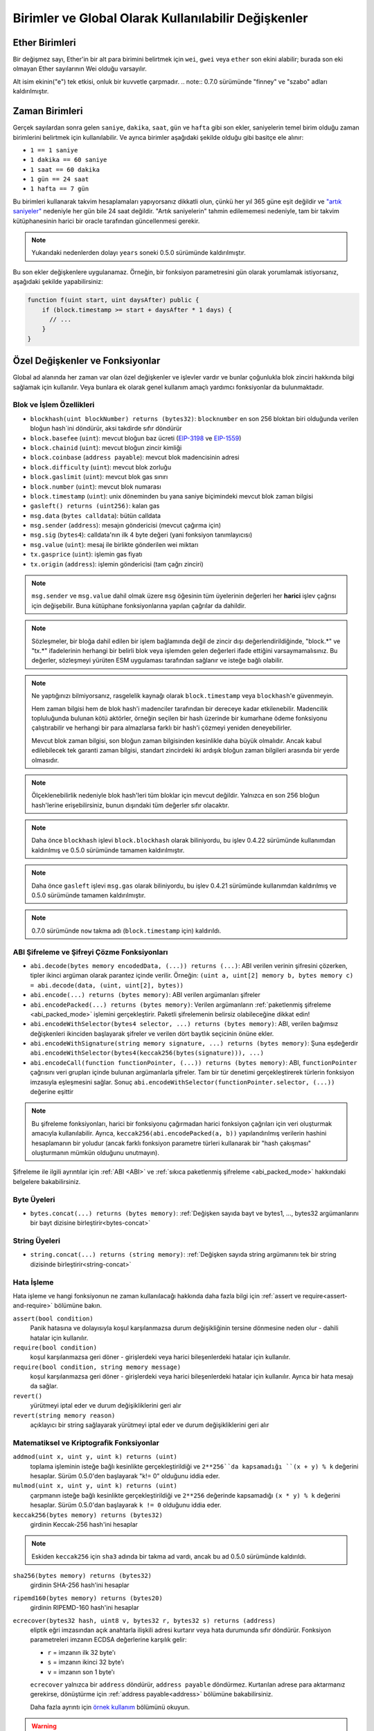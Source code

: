**********************************************************
Birimler ve Global Olarak Kullanılabilir Değişkenler
**********************************************************

.. index:: wei, finney, szabo, gwei, ether

Ether Birimleri
================

Bir değişmez sayı, Ether'in bir alt para birimini belirtmek için ``wei``, ``gwei`` veya ``ether`` son ekini alabilir; burada son eki olmayan Ether sayılarının Wei olduğu varsayılır.

.. code-block:: solidity
    :force:

    assert(1 wei == 1);
    assert(1 gwei == 1e9);
    assert(1 ether == 1e18);

Alt isim ekinin("e") tek etkisi, onluk bir kuvvetle çarpmadır.
.. note::
0.7.0 sürümünde "finney" ve "szabo" adları kaldırılmıştır.

.. index:: time, seconds, minutes, hours, days, weeks, years

Zaman Birimleri
================

Gerçek sayılardan sonra gelen ``saniye``, ``dakika``, ``saat``, ``gün`` ve
``hafta`` gibi son ekler, saniyelerin temel birim olduğu zaman birimlerini
belirtmek için kullanılabilir. Ve ayrıca birimler aşağıdaki şekilde olduğu
gibi basitçe ele alınır:

* ``1 == 1 saniye``
* ``1 dakika == 60 saniye``
* ``1 saat == 60 dakika``
* ``1 gün == 24 saat``
* ``1 hafta == 7 gün``

Bu birimleri kullanarak takvim hesaplamaları yapıyorsanız dikkatli olun, çünkü her
yıl 365 güne eşit değildir ve `"artık saniyeler" <https://en.wikipedia.org/wiki/Leap_second>`_
nedeniyle her gün bile 24 saat değildir. "Artık saniyelerin" tahmin edilememesi nedeniyle, tam
bir takvim kütüphanesinin harici bir oracle tarafından güncellenmesi gerekir.

.. note::
    Yukarıdaki nedenlerden dolayı ``years`` soneki 0.5.0 sürümünde kaldırılmıştır.

Bu son ekler değişkenlere uygulanamaz. Örneğin, bir fonksiyon parametresini gün olarak
yorumlamak istiyorsanız, aşağıdaki şekilde yapabilirsiniz:

.. code-block:: solidity

    function f(uint start, uint daysAfter) public {
        if (block.timestamp >= start + daysAfter * 1 days) {
          // ...
        }
    }

.. _special-variables-functions:

Özel Değişkenler ve Fonksiyonlar
=================================

Global ad alanında her zaman var olan özel değişkenler ve işlevler vardır ve bunlar
çoğunlukla blok zinciri hakkında bilgi sağlamak için kullanılır. Veya bunlara ek olarak
genel kullanım amaçlı yardımcı fonksiyonlar da bulunmaktadır.

.. index:: abi, block, coinbase, difficulty, encode, number, block;number, timestamp, block;timestamp, msg, data, gas, sender, value, gas price, origin


Blok ve İşlem Özellikleri
--------------------------------

- ``blockhash(uint blockNumber) returns (bytes32)``: ``blocknumber`` en son 256 bloktan biri olduğunda verilen bloğun hash`ini döndürür, aksi takdirde sıfır döndürür
- ``block.basefee`` (``uint``): mevcut bloğun baz ücreti (`EIP-3198 <https://eips.ethereum.org/EIPS/eip-3198>`_ ve `EIP-1559 <https://eips.ethereum.org/EIPS/eip-1559>`_)
- ``block.chainid`` (``uint``): mevcut bloğun zincir kimliği
- ``block.coinbase`` (``address payable``): mevcut blok madencisinin adresi
- ``block.difficulty`` (``uint``): mevcut blok zorluğu
- ``block.gaslimit`` (``uint``): mevcut blok gas sınırı
- ``block.number`` (``uint``): mevcut blok numarası
- ``block.timestamp`` (``uint``): unix döneminden bu yana saniye biçimindeki mevcut blok zaman bilgisi
- ``gasleft() returns (uint256)``: kalan gas
- ``msg.data`` (``bytes calldata``): bütün calldata
- ``msg.sender`` (``address``): mesajın göndericisi (mevcut çağırma için)
- ``msg.sig`` (``bytes4``): calldata'nın ilk 4 byte değeri (yani fonksiyon tanımlayıcısı)
- ``msg.value`` (``uint``): mesaj ile birlikte gönderilen wei miktarı
- ``tx.gasprice`` (``uint``): işlemin gas fiyatı
- ``tx.origin`` (``address``): işlemin göndericisi (tam çağrı zinciri)

.. note::
    ``msg.sender`` ve ``msg.value`` dahil olmak üzere ``msg`` öğesinin tüm üyelerinin değerleri
    her **harici** işlev çağrısı için değişebilir. Buna kütüphane fonksiyonlarına yapılan çağrılar
    da dahildir.

.. note::
    Sözleşmeler, bir bloğa dahil edilen bir işlem bağlamında değil de zincir dışı değerlendirildiğinde,
    "block.*" ve "tx.*" ifadelerinin herhangi bir belirli blok veya işlemden gelen değerleri ifade ettiğini
    varsaymamalısınız. Bu değerler, sözleşmeyi yürüten ESM uygulaması tarafından sağlanır ve isteğe bağlı olabilir.

.. note::
    Ne yaptığınızı bilmiyorsanız, rasgelelik kaynağı olarak ``block.timestamp`` veya ``blockhash``'e güvenmeyin.

    Hem zaman bilgisi hem de blok hash'i madenciler tarafından bir dereceye kadar etkilenebilir.
    Madencilik topluluğunda bulunan kötü aktörler, örneğin seçilen bir hash üzerinde bir kumarhane
    ödeme fonksiyonu çalıştırabilir ve herhangi bir para almazlarsa farklı bir hash'i çözmeyi yeniden deneyebilirler.

    Mevcut blok zaman bilgisi, son bloğun zaman bilgisinden kesinlikle daha büyük olmalıdır. Ancak kabul
    edilebilecek tek garanti zaman bilgisi, standart zincirdeki iki ardışık bloğun zaman bilgileri arasında
    bir yerde olmasıdır.

.. note::
    Ölçeklenebilirlik nedeniyle blok hash'leri tüm bloklar için mevcut değildir. Yalnızca en son 256 bloğun
    hash'lerine erişebilirsiniz, bunun dışındaki tüm değerler sıfır olacaktır.

.. note::
    Daha önce ``blockhash`` işlevi ``block.blockhash`` olarak biliniyordu, bu işlev 0.4.22 sürümünde kullanımdan
    kaldırılmış ve 0.5.0 sürümünde tamamen kaldırılmıştır.

.. note::
    Daha önce ``gasleft`` işlevi ``msg.gas`` olarak biliniyordu, bu işlev 0.4.21 sürümünde kullanımdan kaldırılmış
    ve 0.5.0 sürümünde tamamen kaldırılmıştır.

.. note::
    0.7.0 sürümünde ``now`` takma adı (``block.timestamp`` için) kaldırıldı.

.. index:: abi, encoding, packed

ABI Şifreleme ve Şifreyi Çözme Fonksiyonları
----------------------------------------------

- ``abi.decode(bytes memory encodedData, (...)) returns (...)``: ABI verilen verinin şifresini çözerken, tipler ikinci argüman olarak parantez içinde verilir. Örneğin: ``(uint a, uint[2] memory b, bytes memory c) = abi.decode(data, (uint, uint[2], bytes))``
- ``abi.encode(...) returns (bytes memory)``: ABI verilen argümanları şifreler
- ``abi.encodePacked(...) returns (bytes memory)``: Verilen argümanların :ref:`paketlenmiş şifreleme <abi_packed_mode>` işlemini gerçekleştirir. Paketli şifrelemenin belirsiz olabileceğine dikkat edin!
- ``abi.encodeWithSelector(bytes4 selector, ...) returns (bytes memory)``: ABI, verilen bağımsız değişkenleri ikinciden başlayarak şifreler ve verilen dört baytlık seçicinin önüne ekler.
- ``abi.encodeWithSignature(string memory signature, ...) returns (bytes memory)``: Şuna eşdeğerdir ``abi.encodeWithSelector(bytes4(keccak256(bytes(signature))), ...)``
- ``abi.encodeCall(function functionPointer, (...)) returns (bytes memory)``: ABI, ``functionPointer`` çağrısını veri grupları içinde bulunan argümanlarla şifreler. Tam bir tür denetimi gerçekleştirerek türlerin fonksiyon imzasıyla eşleşmesini sağlar. Sonuç ``abi.encodeWithSelector(functionPointer.selector, (...))`` değerine eşittir

.. note::
    Bu şifreleme fonksiyonları, harici bir fonksiyonu çağırmadan harici fonksiyon çağrıları
    için veri oluşturmak amacıyla kullanılabilir. Ayrıca, ``keccak256(abi.encodePacked(a, b))``
    yapılandırılmış verilerin hashini hesaplamanın bir yoludur (ancak farklı fonksiyon parametre
    türleri kullanarak bir "hash çakışması" oluşturmanın mümkün olduğunu unutmayın).

Şifreleme ile ilgili ayrıntılar için :ref:`ABI <ABI>` ve
:ref:`sıkıca paketlenmiş şifreleme <abi_packed_mode>` hakkındaki belgelere bakabilirsiniz.

.. index:: bytes members

Byte Üyeleri
----------------

- ``bytes.concat(...) returns (bytes memory)``: :ref:`Değişken sayıda bayt ve bytes1, ..., bytes32 argümanlarını bir bayt dizisine birleştirir<bytes-concat>`

.. index:: string members

String Üyeleri
-----------------

- ``string.concat(...) returns (string memory)``: :ref:`Değişken sayıda string argümanını tek bir string dizisinde birleştirir<string-concat>`


.. index:: assert, revert, require

Hata İşleme
--------------

Hata işleme ve hangi fonksiyonun ne zaman kullanılacağı hakkında daha fazla
bilgi için :ref:`assert ve require<assert-and-require>` bölümüne bakın.

``assert(bool condition)``
    Panik hatasına ve dolayısıyla koşul karşılanmazsa durum değişikliğinin tersine dönmesine neden olur - dahili hatalar için kullanılır.

``require(bool condition)``
    koşul karşılanmazsa geri döner - girişlerdeki veya harici bileşenlerdeki hatalar için kullanılır.

``require(bool condition, string memory message)``
    koşul karşılanmazsa geri döner - girişlerdeki veya harici bileşenlerdeki hatalar için kullanılır. Ayrıca bir hata mesajı da sağlar.

``revert()``
    yürütmeyi iptal eder ve durum değişikliklerini geri alır

``revert(string memory reason)``
    açıklayıcı bir string sağlayarak yürütmeyi iptal eder ve durum değişikliklerini geri alır

.. index:: keccak256, ripemd160, sha256, ecrecover, addmod, mulmod, cryptography,

.. _mathematical-and-cryptographic-functions:

Matematiksel ve Kriptografik Fonksiyonlar
------------------------------------------

``addmod(uint x, uint y, uint k) returns (uint)``
    toplama işleminin isteğe bağlı kesinlikte gerçekleştirildiği ve ``2**256``da kapsamadığı ``(x + y) % k`` değerini hesaplar. Sürüm 0.5.0'den başlayarak "k!= 0" olduğunu iddia eder.

``mulmod(uint x, uint y, uint k) returns (uint)``
    çarpmanın isteğe bağlı kesinlikte gerçekleştirildiği ve ``2**256`` değerinde kapsamadığı ``(x * y) % k`` değerini hesaplar. Sürüm 0.5.0'dan başlayarak ``k != 0`` olduğunu iddia eder.

``keccak256(bytes memory) returns (bytes32)``
    girdinin Keccak-256 hash'ini hesaplar

.. note::

    Eskiden ``keccak256`` için ``sha3`` adında bir takma ad vardı, ancak bu ad 0.5.0 sürümünde kaldırıldı.

``sha256(bytes memory) returns (bytes32)``
    girdinin SHA-256 hash'ini hesaplar

``ripemd160(bytes memory) returns (bytes20)``
    girdinin RIPEMD-160 hash'ini hesaplar

``ecrecover(bytes32 hash, uint8 v, bytes32 r, bytes32 s) returns (address)``
    eliptik eğri imzasından açık anahtarla ilişkili adresi kurtarır veya hata durumunda sıfır döndürür.
    Fonksiyon parametreleri imzanın ECDSA değerlerine karşılık gelir:

    * ``r`` = imzanın ilk 32 byte'ı
    * ``s`` = imzanın ikinci 32 byte'ı
    * ``v`` = imzanın son 1 byte'ı

    ``ecrecover`` yalnızca bir ``address`` döndürür, ``address payable`` döndürmez. Kurtarılan adrese para aktarmanız gerekirse,
    dönüştürme için :ref:`address payable<address>` bölümüne bakabilirsiniz.

    Daha fazla ayrıntı için `örnek kullanım <https://ethereum.stackexchange.com/questions/1777/workflow-on-signing-a-string-with-private-key-followed-by-signature-verificatio>`_ bölümünü okuyun.

.. warning::

    Eğer ``ecrecover`` kullanıyorsanız, geçerli bir imzanın ilgili özel anahtarın (private key) bilinmesini
    gerektirmeden farklı bir geçerli imzaya dönüştürülebileceğini unutmayın. Homestead hard fork'unda bu sorun
    _transaction_ signatures için düzeltildi (bkz. `EIP-2 <https://eips.ethereum.org/EIPS/eip-2#specification>`_),
    ancak ecrecover fonksiyonu değişmeden kaldı.

    İmzaların benzersiz olmasını istemediğiniz veya bunları öğeleri tanımlamak için kullanmadığınız sürece
    bu genellikle bir sorun değildir. OpenZeppelin, bu sorun olmadan ``ecrecover`` için bir wrapper olarak
    kullanabileceğiniz bir `ECDSA yardımcı kütüphanesine <https://docs.openzeppelin.com/contracts/2.x/api/cryptography#ECDSA>`_ sahiptir.

.. note::

    Bir *özel blok zincirinde* ``sha256``, ``ripemd160`` veya ``ecrecover`` çalıştırırken, Out-of-Gas (Bitmiş Gas) ile karşılaşabilirsiniz. Bunun nedeni, bu
    fonksiyonların "önceden derlenmiş sözleşmeler" olarak uygulanması ve yalnızca ilk mesajı aldıktan sonra gerçekten var olmalarıdır (sözleşme kodları sabit
    kodlanmış olsa da). Mevcut olmayan sözleşmelere gönderilen mesajlar daha pahalıdır ve bu nedenle yürütme sırasında Out-of-Gas (Bitmiş Gas) hatasıyla karşılaşabilir.
    Bu sorun için geçici bir çözüm, gerçek sözleşmelerinizde kullanmadan önce her bir sözleşmeye Wei (örneğin 1) göndermektir. Bu sorun, ana veya test ağında bir geçerli değildir.

.. index:: balance, codehash, send, transfer, call, callcode, delegatecall, staticcall

.. _address_related:

Adres Tipleri Üyeleri
------------------------

``<address>.balance`` (``uint256``)
    Wei biçimindeki :ref:`address` bakiyesi

``<address>.code`` (``bytes memory``)
    ref:`address` adresindeki kod (boş olabilir)

``<address>.codehash`` (``bytes32``)
    ref:`address` kod hash'i

``<address payable>.transfer(uint256 amount)``
    verilen Wei miktarını :ref:`address` ‘ine gönderir, başarısız olması durumunda geri döner, 2300 gas ücreti iletir, ayarlanabilir değildir

``<address payable>.send(uint256 amount) returns (bool)``
    verilen Wei miktarını :ref:`address` 'ine gönderir, başarısız olması durumunda ``false`` döndürür, 2300 gas ücreti iletir, ayarlanabilir değildir

``<address>.call(bytes memory) returns (bool, bytes memory)``
    verilen yük ile düşük seviyeli ``CALL`` yayınlar, başarı koşulu ve dönüş verisi döndürür, mevcut tüm gas'ı iletir, ayarlanabilirdir

``<address>.delegatecall(bytes memory) returns (bool, bytes memory)``
    verilen yük ile düşük seviyeli ``DELEGATECALL`` yayınlar, başarı koşulu ve dönüş verisi döndürür, mevcut tüm gazı iletir, ayarlanabilirdir

``<address>.staticcall(bytes memory) returns (bool, bytes memory)``
    verilen yük ile düşük seviyeli ``STATICCALL`` yayınlar, başarı koşulunu ve dönüş verilerini döndürür, mevcut tüm gazı iletir, ayarlanabilirdir

Daha fazla bilgi için :ref:`address` ile ilgili bölüme bakın.

.. warning::
    Başka bir sözleşme fonksiyonunu çalıştırırken mümkün olduğunca ``.call()`` kullanmaktan kaçınmalısınız,
    çünkü bu tür denetimi, fonksiyon varlığı denetimini ve argüman paketlemeyi atlar.

.. warning::
    ``send`` kullanmanın bazı tehlikeleri vardır: Çağrı yığını derinliği 1024 ise transfer  başarısız olur
    (bu her zaman çağıran kişi tarafından zorlanabilir) ve ayrıca alıcının gas'ı biterse de başarısız olur.
    Bu nedenle, güvenli Ether transferleri yapmak için, her zaman ``send`` dönüş değerini kontrol edin, ``transfer``
    kullanın veya daha da iyisi: Alıcının parayı çektiği bir model kullanın.

.. warning::
    ESM'nin mevcut olmayan bir sözleşmeye yapılan bir çağrının her zaman başarılı olacağını düşünmesi
    nedeniyle, Solidity harici çağrılar gerçekleştirirken ``extcodesize`` işlem kodunu kullanarak ekstra
    bir kontrol yapar. Bu, çağrılmak üzere olan sözleşmenin ya gerçekten var olmasını (kod içermesini)
    ya da bir istisnanın ortaya çıkmasını sağlar.

    Sözleşme örnekleri yerine adresler üzerinde çalışan düşük seviyeli çağrılar (yani ``.call()``, ``.delegatecall()``,
    ``.staticcall()``, ``.send()`` ve ``.transfer()``) Bu kontrolü **içermezler**, bu da onları gas açısından daha ucuz
    ama aynı zamanda daha az güvenli hale getirir.

.. note::
   0.5.0 sürümünden önce, Solidity adres üyelerine bir sözleşme örneği tarafından erişilmesine izin veriyordu,
   örnek vermek gerekirse ``this.balance``. Bu fonksiyon artık yasaklanmıştır ve adrese yönelik olarak açık bir dönüşüm yapılmalıdır: ``address(this).balance``.

.. note::
   Durum değişkenlerine düşük seviyeli bir "delegatecall" yoluyla erişiliyorsa eğer, çağrılan sözleşmenin
   çağıran sözleşme tarafından depolama değişkenlerine adıyla doğru şekilde erişebilmesi için iki sözleşmenin
   depolama düzeninin aynı hizada olması gerekir. Üst düzey kütüphanelerde olduğu gibi depolama işaretçilerinin(pointer)
   fonksiyon argümanları olarak aktarılması durumunda bu durum elbette geçerli değildir.

.. note::
    0.5.0 sürümünden önce, ``.call``, ``.delegatecall`` ve ``.staticcall`` yalnızca başarı koşulunu döndürüyordu,
    dönüş verisini döndürmüyordu.

.. note::
    0.5.0 sürümünden önce, ``delegatecall`` ile benzer ancak biraz farklı anlamlara sahip ``callcode`` adlı bir üye de bulunmaktaydı.


.. index:: this, selfdestruct

Sözleşme İle İlgili
---------------------

``this`` (mevcut sözleşmenin türü)
    mevcut sözleşme, açıkça :ref:`address`’ine dönüştürülebilir

``selfdestruct(ödenebilir alıcı adresi)``
    Mevcut sözleşmeyi yok eder, fonlarını verilen :ref:`address` e gönderir ve yürütür.
    ``selfdestruct``'ın ESM'den miras kalan bazı özelliklere sahip olduğunu unutmayın:

    - alıcı sözleşmenin alma(receive) fonksiyonu yürütülmez.
    - sözleşme sadece işlemin sonunda gerçekten yok edilir ve ``revert`` bu yok edilme işlemini "geri alabilir".




Ayrıca, geçerli sözleşmenin tüm fonksiyonları, geçerli fonksiyon da dahil olmak üzere doğrudan çağrılabilir.

.. note::
    0.5.0 sürümünden önce, ``selfdestruct`` ile aynı semantiğe sahip ``suicide`` adlı bir fonksiyon bulunmaktaydı.

.. index:: type, creationCode, runtimeCode

.. _meta-type:

Type Bilgileri
----------------

``type(X)`` ifadesi ``X`` türü hakkında bilgi almak için kullanılabilir. Şu anda,
bu özellik için sınırlı bir destek bulunmaktadır (``X`` bir sözleşme veya tamsayı türü olabilir),
ancak gelecekte genişletilebilir.

Aşağıdaki özellikler bir sözleşme tipi(type) ``C`` için kullanılabilir:

``type(C).name``
    Sözleşmenin ismi.

``type(C).creationCode``
    Sözleşmenin oluşturma bayt kodunu içeren bellek bayt dizisi. Bu, özellikle
    ``create2`` işlem kodu kullanılarak özel oluşturma rutinleri oluşturmak için
    satır içi derlemede kullanılabilir. Bu özelliğe sözleşmenin kendisinden veya
    türetilmiş herhangi bir sözleşmeden **erişilemez**. Bytecode'un çağrı bölgesisin
    bytecode'una dahil edilmesine neden olur ve bu nedenle bunun gibi döngüsel
    referanslar mümkün değildir.

``type(C).runtimeCode``
    Sözleşmenin çalışma zamanı bayt kodunu içeren bellek bayt dizisi. Bu, genellikle
    ``C`` yapıcısı tarafından dağıtılan koddur. Eğer ``C``nin inline assembly kullanan
    bir kurucusu varsa, bu gerçekte dağıtılan bytecode'dan farklı olabilir. Ayrıca,
    kütüphanelerin normal çağrılara karşı koruma sağlamak için dağıtım sırasında
    çalışma zamanı bayt kodlarını değiştirdiklerini unutmayın. Bu özellik için de
    ``.creationCode`` ile aynı kısıtlamalar geçerlidir.

Yukarıdaki özelliklere ek olarak, bir arayüz tipi ``I`` için aşağıdaki
özellikler kullanılabilir:

``type(I).interfaceId``:
    Verilen ``I`` arayüzünün ``EIP-165 <https://eips.ethereum.org/EIPS/eip-165>`_
    arayüz tanımlayıcısını içeren bir ``bytes4`` değeri. Bu tanımlayıcı, miras alınan
    tüm fonksiyonlar hariç olmak üzere, arayüzün kendi içinde tanımlanan tüm fonksiyon
    seçicilerinin ``XOR`` 'u olarak tanımlanır.

Aşağıdaki özellikler ``T`` tamsayı(integer) türü için kullanılabilir:

``type(T).min``
    ``T`` tipi tarafından temsil edilebilen en küçük değer.

``type(T).max``
    ``T`` tipi tarafından temsil edilebilen en büyük değer.

Reserved Keywords
=================

These keywords are reserved in Solidity. They might become part of the syntax in the future:

``after``, ``alias``, ``apply``, ``auto``, ``byte``, ``case``, ``copyof``, ``default``,
``define``, ``final``, ``implements``, ``in``, ``inline``, ``let``, ``macro``, ``match``,
``mutable``, ``null``, ``of``, ``partial``, ``promise``, ``reference``, ``relocatable``,
``sealed``, ``sizeof``, ``static``, ``supports``, ``switch``, ``typedef``, ``typeof``,
``var``.
